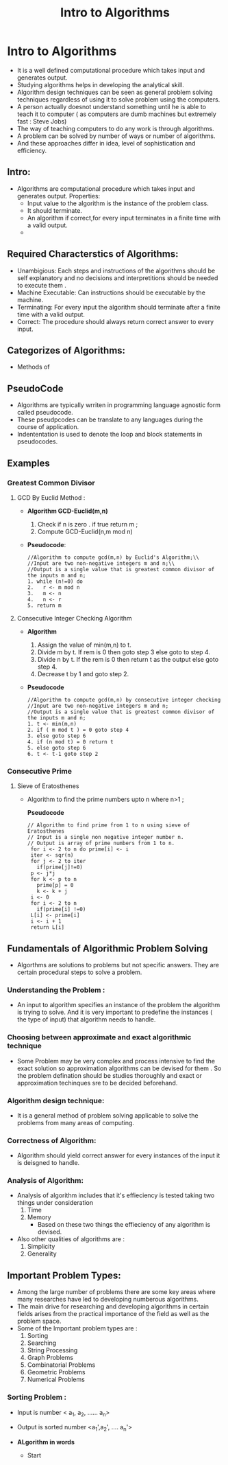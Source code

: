 :PROPERTIES:
:ID:       91816B08-A2B8-4AF5-B79D-45EDA553F2C4
:END:

#+title: Intro to Algorithms

* Intro to Algorithms

- It is a well defined computational procedure which takes input and generates output.
- Studying algorithms helps in developing the analytical skill.
- Algorithm design techniques can be seen as general problem solving techniques regardless of using it to solve problem using the computers.
- A person actually doesnot understand something until he is able to teach it to computer ( as computers are dumb machines but extremely fast : Steve Jobs)
- The way of teaching computers to do any work is through algorithms.
- A problem can be solved by number of ways or number of algorithms.
- And these approaches differ in idea, level of sophistication and efficiency.

** Intro:
- Algorithms are computational procedure which takes input and generates output.
  Properties:
  - Input value to the algorithm is the instance of the problem class.
  - It should terminate.
  - An algorithm if correct,for every  input terminates in a finite time with a valid output.
  -
    #+DOWNLOADED: screenshot @ 2024-09-23 15:59:02
    #+attr_html: :width 800px
    #+attr_latex: :width 600cm
    #+attr_org: :width 100px
    [[file:data/Intro to Algorithms./2024-09-23_15-59-02_screenshot.png]]
** Required Characterstics of Algorithms:
- Unambigious: Each steps and instructions of the algorithms should be self explanatory and no decisions and interpretitions should be needed to execute them .
- Machine Executable: Can instructions should be executable by the machine.
- Terminating: For every input the algorithm should terminate after a finite time with a valid output.
- Correct: The procedure should always  return correct answer to every input.

** Categorizes of Algorithms:
- Methods of
** PseudoCode
- Algorithms are typically wrriten in programming  language agnostic form called pseudocode.
- These pseudpcodes can  be translate to any languages during the course of application.
- Indententation is used to denote the loop and block statements in pseudocodes.


** Examples

*** Greatest Common Divisor

****  GCD By Euclid Method :

- *Algorithm  GCD-Euclid(m,n)*

  1. Check if n is zero . if true return m ;
  2. Compute GCD-Euclid(n,m mod n)

- *Pseudocode*:

  #+begin_src
  //Algorithm to compute gcd(m,n) by Euclid's Algorithm;\\
  //Input are two non-negative integers m and n;\\
  //Output is a single value that is greatest common divisor of the inputs m and n;
  1. while (n!=0) do
  2.   r <- m mod n
  3.   m <- n
  4.   n <- r
  5. return m
  #+end_src

**** Consecutive Integer Checking Algorithm
- *Algorithm*

  1. Assign the value of min(m,n) to t.
  2. Divide m by t. If rem is 0 then goto step 3 else goto to step 4.
  3. Divide n by t. If the rem is 0 then return t as the output else goto step 4.
  4. Decrease t by 1 and goto step 2.

- *Pseudocode*

  #+begin_src
  //Algorithm to compute gcd(m,n) by consecutive integer checking
  //Input are two non-negative integers m and n;
  //Output is a single value that is greatest common divisor of the inputs m and n;
  1. t <- min(m,n)
  2. if ( m mod t ) = 0 goto step 4
  3. else goto step 6
  4. if (n mod t) = 0 return t
  5. else goto step 6
  6. t <- t-1 goto step 2
  #+end_src


*** Consecutive Prime

**** Sieve of Eratosthenes
- Algorithm to find the prime numbers upto n where n>1 ;

   *Pseudocode*

    #+begin_src
    // Algorithm to find prime from 1 to n using sieve of Eratosthenes
    // Input is a single non negative integer number n.
    // Output is array of prime numbers from 1 to n.
     for i <- 2 to n do prime[i] <- i
     iter <- sqr(n)
     for j <- 2 to iter
       if(prime[j]!=0)
	 p <- j*j
	 for k <- p to n
	   prime[p] = 0
	   k <- k + j
     i <- 0
     for i <- 2 to n
       if(prime[i] !=0)
	 L[i] <- prime[i]
	 i <- i + 1
     return L[i]
    #+end_src

** Fundamentals of Algorithmic Problem Solving
:PROPERTIES:
:ID:       9F378117-5924-4E04-8A92-82BE2C54DC92
:END:
- Algorthms are  solutions to problems but  not specific answers. They are certain
  procedural steps to solve a problem.

*** Understanding the Problem :
- An input to algorithm specifies an instance of the problem the algorithm is
  trying to solve. And it is very important to predefine the instances ( the
  type of input) that algorithm needs to handle.
*** Choosing between approximate and exact algorithmic technique
- Some Problem may be very complex and process intensive to find the exact solution
  so approximation algorithms can be devised for them . So the problem defination
  should be studies thoroughly and exact or approximation techinques sre to be decided
  beforehand.

*** Algorithm design technique:
- It is a general method of problem solving applicable to solve the problems from
  many areas of computing.

*** Correctness of Algorithm:
- Algorithm should yield correct answer for every instances of the input it is
  deisgned to handle.

*** Analysis of Algorithm:
- Analysis of algorithm includes that it's effieciency is tested taking two things under consideration
  1. Time
  2. Memory
     - Based on these two things the effieciency of any algorithm is devised.
- Also other qualities of algorithms are :
     1. Simplicity
     2. Generality


  #+DOWNLOADED: screenshot @ 2024-09-24 00:14:12
  #+attr_html: :width 800px
  #+attr_latex: :width 600cm
  #+attr_org: :width 100px
  [[file:data/Intro to Algorithms./2024-09-24_00-14-12_screenshot.png]]
** Important Problem Types:
- Among the large number of problems there are some key areas where many researches
  have led to developing numberous algorithms.
- The main drive for researching and developing algorithms in certain fields arises
  from the practical importance of the field as well as the problem space.
- Some of the Important problem types are :
  1. Sorting
  2. Searching
  3. String Processing
  4. Graph Problems
  5. Combinatorial Problems
  6. Geometric Problems
  7. Numerical Problems


***  Sorting Problem :
:PROPERTIES:
:ID:       EEE57A4E-2A03-42BF-BA6E-1E1F69AEC4E1
:END:
- Input is number < a_1, a_2, ...... a_n>
- Output is sorted number <a_1',a_2', .... a_n'>

- *ALgorithm in words*
  - Start
